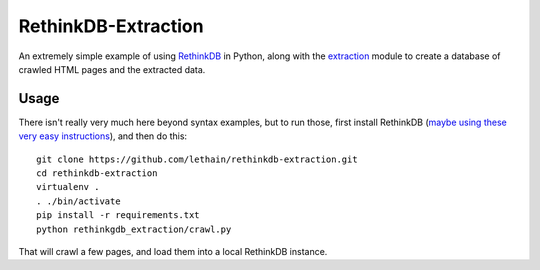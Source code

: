 ====================
RethinkDB-Extraction
====================

An extremely simple example of using `RethinkDB <http://www.rethinkdb.com/>`_ in
Python, along with the `extraction <https://github.com/lethain/extraction>`_ module
to create a database of crawled HTML pages and the extracted data.


Usage
=====

There isn't really very much here beyond syntax examples, but to run those, first install
RethinkDB (`maybe using these very easy instructions <https://github.com/RyanAmos/rethinkdb-vagrant/>`_),
and then do this::

    git clone https://github.com/lethain/rethinkdb-extraction.git
    cd rethinkdb-extraction
    virtualenv .
    . ./bin/activate
    pip install -r requirements.txt
    python rethinkgdb_extraction/crawl.py

That will crawl a few pages, and load them into a local RethinkDB instance.
